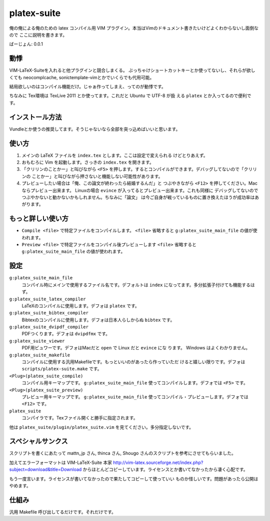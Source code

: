************************
 platex-suite
************************
俺の俺による俺のための latex コンパイル用 VIM
プラグイン。本当はVimのドキュメント書きたいけどよくわからないし面倒なので
ここに説明を書きます。

ばーじょん: 0.0.1

動悸
====
VIM-LaTeX-Suiteを入れると他プラグインと競合しまくる。
ぶっちゃけショートカットキーとか使ってないし、それらが欲しくても
neocomplcache, sonictemplate-vimとかでいくらでも代用可能。

結局欲しいのはコンパイル機能だけ。じゃぁ作ってしまえ、ってのが動悸です。

ちなみに Tex環境は TexLive 2011 とか使ってます。これだと Ubuntu で UTF-8 が扱
える ``platex`` とか入ってるので便利です。

インストール方法
================
Vundleとか使うの推奨してます。そうじゃないなら全部を突っ込めばいいと思います。

使い方
======

1.  メインの LaTeX ファイルを ``index.tex`` とします。ここは設定で変えられる
    けどとりあえず。

2.  おもむろに Vim を起動します。さっきの ``index.tex`` を開きます。

3.  「クリリンのことかー」と叫びながら ``<F5>``
    を押します。するとコンパイルができます。デバッグしてないので「クリリンの
    ことかー」と叫びながら押さないと機能しない可能性があります。

4.  プレビューしたい場合は「俺、この論文が終わったら結婚するんだ」と
    つぶやきながら ``<F12>`` を押してください。Macならプレビュー出来ます。
    Linuxの場合 ``evince`` が入ってるとプレビュー出来ます。これも同様に
    デバッグしてないのでつぶやかないと動かないかもしれません。ちなみに「論文」
    は今ご自身が戦っているものに置き換えたほうが成功率はあがります。


もっと詳しい使い方
==================

-   ``Compile <file>`` で特定ファイルをコンパイルします。
    ``<file>`` 省略すると ``g:platex_suite_main_file`` の値が使われます。

-   ``Preview <file>`` で特定ファイルをコンパイル後プレビューします
    ``<file>`` 省略すると ``g:platex_suite_main_file`` の値が使われます。

設定
====

``g:platex_suite_main_file``
    コンパイル時にメインで使用するファイル名です。デフォルトは ``index``
    になってます。多分拡張子付けても機能するはず。

``g:platex_suite_latex_compiler``
    LaTeXのコンパイルに使用します。デフォは ``platex`` です。

``g:platex_suite_bibtex_compiler``
    Bibtexのコンパイルに使用します。デフォは日本人らしからぬ ``bibtex`` です。

``g:platex_suite_dvipdf_compiler``
    PDFつくります。デフォは ``dvipdfmx`` です。

``g:platex_suite_viewer``
    PDF用ビュワーです。デフォはMacだと ``open`` で Linux だと ``evince`` にな
    ります。 Windows はよくわかりません。

``g:platex_suite_makefile``
    コンパイルに使用する汎用Makefileです。もっといいのがあったら作っていただ
    けると嬉しい限りです。デフォは ``scripts/platex-suite.make`` です。

``<Plug>(platex_suite_compile)``
    コンパイル用キーマップです。 ``g:platex_suite_main_file``
    使ってコンパイルします。デフォでは ``<F5>`` です。

``<Plug>(platex_suite_preview)``
    プレビュー用キーマップです。 ``g:platex_suite_main_file``
    使ってコンパイル・プレビューします。デフォでは ``<F12>`` です。

``platex_suite``
    コンパイラです。Texファイル開くと勝手に指定されます。

他は ``platex_suite/plugin/platex_suite.vim``
を見てください。多分指定しないです。

スペシャルサンクス
==================
スクリプトを書くにあたって mattn_jp さん, thinca さん, Shougo
さんのスクリプトを参考にさせてもらいました。

加えてエラーフォーマットは VIM-LaTeX-Suite 本家
http://vim-latex.sourceforge.net/index.php?subject=download&title=Download
からほとんどコピーしています。ライセンスとか書いてなかったから凄く心配です。

もう一度言います。ライセンスが書いてなかったので果たしてコピーして使っていい
ものか怪しいです。問題があったら公開はやめます。

仕組み
======
汎用 Makefile 呼び出してるだけです。それだけです。
